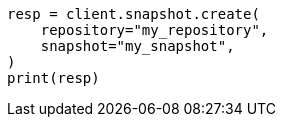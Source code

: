 // This file is autogenerated, DO NOT EDIT
// snapshot-restore/apis/create-snapshot-api.asciidoc:25

[source, python]
----
resp = client.snapshot.create(
    repository="my_repository",
    snapshot="my_snapshot",
)
print(resp)
----
